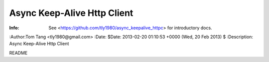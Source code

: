 =============================
 Async Keep-Alive Http Client
=============================

:Info: See <https://github.com/tly1980/async_keepalive_httpc> for introductory docs.
:Author:Tom Tang <tly1980@gmail.com>
:Date: $Date: 2013-02-20 01:10:53 +0000 (Wed, 20 Feb 2013) $
:Description: Async Keep-Alive Http Client

README
